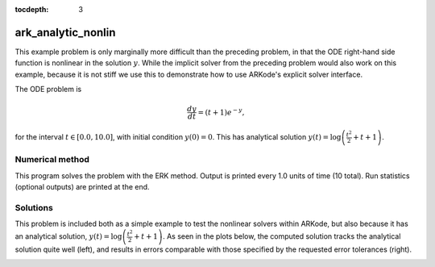 ..
   Programmer(s): Daniel R. Reynolds @ SMU
   ----------------------------------------------------------------
   Copyright (c) 2013, Southern Methodist University.
   All rights reserved.
   For details, see the LICENSE file.
   ----------------------------------------------------------------

:tocdepth: 3


.. _ark_analytic_nonlin:

ark_analytic_nonlin
==============================================

This example problem is only marginally more difficult than the
preceding problem, in that the ODE right-hand side function is
nonlinear in the solution :math:`y`.  While the implicit solver from
the preceding problem would also work on this example, because it is
not stiff we use this to demonstrate how to use ARKode's explicit
solver interface.

The ODE problem is

.. math::

   \frac{dy}{dt} = (t+1) e^{-y},

for the interval :math:`t \in [0.0, 10.0]`, with initial condition
:math:`y(0)=0`.  This has analytical solution :math:`y(t) =
\log\left(\frac{t^2}{2} + t + 1\right)`.  



Numerical method
----------------

This program solves the problem with the ERK method.
Output is printed every 1.0 units of time (10 total).
Run statistics (optional outputs) are printed at the end.


..
   Routines
   --------

   We reproduce the relevant aspects of the ``main()`` routine and
   auxiliary functions here for explanatory purposes (see the in-line
   comments for details; error-checking has been removed for brevity).


   Include files and function prototypes
   ^^^^^^^^^^^^^^^^^^^^^^^^^^^^^^^^^^^^^^^^

   .. code-block:: c

      /* Header files */
      #include <stdio.h>
      #include <math.h>
      #include <arkode/arkode.h>            /* prototypes for ARKode fcts., consts. */
      #include <nvector/nvector_serial.h>   /* serial N_Vector types, fcts., macros */
      #include <sundials/sundials_types.h>  /* def. of type 'realtype' */

      /* User-supplied functions called by the solver */
      static int f(realtype t, N_Vector y, N_Vector ydot, void *user_data);




   main()
   ^^^^^^^^^^

   .. code-block:: c

      int main()
      {
	/* general problem parameters */
	realtype T0 = RCONST(0.0);     /* initial time */
	realtype Tf = RCONST(10.0);    /* final time */
	realtype dTout = RCONST(1.0);  /* time between outputs */
	long int NEQ = 1;              /* number of dependent vars. */

	/* general problem variables */
	int flag;                      /* reusable error-checking flag */
	N_Vector y = NULL;             /* empty vector for storing solution */
	void *arkode_mem = NULL;       /* empty ARKode memory structure */

	/* read problem parameter and tolerances from input file:
	   reltol - desired relative tolerance
	   abstol - desired absolute tolerance */
	double reltol_, abstol_;
	FILE *FID;
	FID=fopen("input_analytic_nonlin.txt","r");
	fscanf(FID,"  reltol = %lf\n", &reltol_);
	fscanf(FID,"  abstol = %lf\n", &abstol_);
	fclose(FID);

	/* convert the inputs to 'realtype' format */
	realtype reltol = reltol_;
	realtype abstol = abstol_;

	/* Initial problem output */
	printf("\nAnalytical ODE test problem:\n");
	printf("   reltol = %.1e\n",  reltol);
	printf("   abstol = %.1e\n\n",abstol);

	/* Initialize data structures */   
	y = N_VNew_Serial(NEQ);          /* Create serial vector for solution */
	NV_Ith_S(y,0) = 0.0;             /* Specify initial condition */
	arkode_mem = ARKodeCreate();     /* Create the solver memory */

	/* Call ARKodeInit to initialize the integrator memory and specify the
	   hand-side side function in y'=f(t,y), the inital time T0, and
	   the initial dependent variable vector y.  Note: since this
	   problem is fully explicit, we set f_U to NULL and f_E to f. */
	ARKodeInit(arkode_mem, f, NULL, T0, y);

	/* Specify tolerances */
	ARKodeSStolerances(arkode_mem, reltol, abstol);

	/* Main time-stepping loop: calls ARKode to perform the integration, then 
	   prints results.  Stops when the final time has been reached */
	realtype t = T0;
	realtype tout = T0+dTout;
	printf("        t           u\n");
	printf("   ---------------------\n");
	while (Tf - t > 1.0e-15) {

	  flag = ARKode(arkode_mem, tout, y, &t, ARK_NORMAL);       /* call integrator */   
	  printf("  %10.6f  %10.6f\n", t, NV_Ith_S(y,0));           /* access/print solution */
	  if (flag >= 0) {                                          /* successful solve: update time */
	    tout += dTout;
	    tout = (tout > Tf) ? Tf : tout;
	  } else {                                                  /* unsuccessful solve: break */
	    fprintf(stderr,"Solver failure, stopping integration\n");
	    break;
	  }
	}
	printf("   ---------------------\n");

	/* Print some final statistics */
	long int nst, nst_a, nfe, nfi, netf;
	ARKodeGetNumSteps(arkode_mem, &nst);
	ARKodeGetNumStepAttempts(arkode_mem, &nst_a);
	ARKodeGetNumRhsEvals(arkode_mem, &nfe, &nfi);
	ARKodeGetNumErrTestFails(arkode_mem, &netf);

	printf("\nFinal Solver Statistics:\n");
	printf("   Internal solver steps = %li (attempted = %li)\n", nst, nst_a);
	printf("   Total RHS evals:  Fe = %li,  Fi = %li\n", nfe, nfi);
	printf("   Total number of error test failures = %li\n\n", netf);

	/* Clean up and return with successful completion */
	N_VDestroy_Serial(y);        /* Free y vector */
	ARKodeFree(&arkode_mem);     /* Free integrator memory */
	return 0;
      }



   f()
   ^^^^^

   .. code-block:: c

      /* f routine to compute the ODE RHS function f(t,y). */
      static int f(realtype t, N_Vector y, N_Vector ydot, void *user_data)
      {
	NV_Ith_S(ydot,0) = (t+1.0)*exp(-NV_Ith_S(y,0));
	return 0;
      }



   


Solutions
---------

This problem is included both as a simple example to test the
nonlinear solvers within ARKode, but also because it has an analytical
solution, :math:`y(t) = \log\left(\frac{t^2}{2} + t + 1\right)`.  As
seen in the plots below, the computed solution tracks the analytical solution
quite well (left), and results in errors comparable with those
specified by the requested error tolerances (right).

.. image:: figs/plot-ark_analytic_nonlin.png
   :width: 45 %
.. image:: figs/plot-ark_analytic_nonlin_error.png
   :width: 45 %
